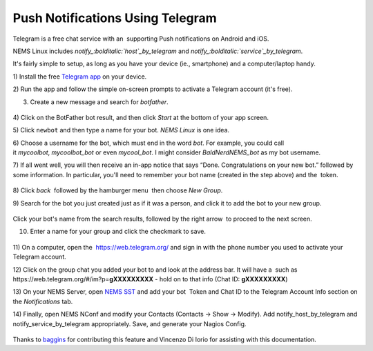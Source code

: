 Push Notifications Using Telegram
=================================

Telegram is a free chat service with an  supporting Push notifications
on Android and iOS.

NEMS Linux
includes *notify_:bolditalic:`host`_by_telegram* and *notify_:bolditalic:`service`_by_telegram*.

It's fairly simple to setup, as long as you have your device (ie.,
smartphone) and a computer/laptop handy.

1) Install the free `Telegram app <https://telegram.org/apps>`__ on your
device.

2) Run the app and follow the simple on-screen prompts to activate a
Telegram account (it's free).

3) Create a new message and search for *botfather*.

.. figure:: ../img/screenshot_2019-08-19-19-28-48-089_org.telegram.messenger.png
  :width: 400
  :align: center
  :alt: Botfather

4) Click on the BotFather bot result, and then click *Start* at the
bottom of your app screen.

5) Click ``newbot`` and then type a name for your bot. *NEMS Linux* is
one idea.

6) Choose a username for the bot, which must end in the word *bot*. For
example, you could call it *mycoolbot*, *mycoolbot_bot* or
even *mycool_bot*. I might consider *BaldNerdNEMS_bot* as my bot
username.

7) If all went well, you will then receive an in-app notice that says
“Done. Congratulations on your new bot.” followed by some information.
In particular, you'll need to remember your bot name (created in the
step above) and the  token.

.. figure:: ../img/screenshot_2019-08-19-19-32-50-622_org.telegram.messenger.png
  :width: 400
  :align: center
  :alt: Botfather 2

8) Click *back* |back| followed by the hamburger menu |hamburger| then choose *New
Group*.

.. |back| image:: ../img/back.png
   :height: 2em

.. |hamburger| image:: ../img/hamburger.png
   :height: 2em 

9) Search for the bot you just created just as if it was a person, and
click it to add the bot to your new group.

.. figure:: ../img/screenshot_2019-08-19-19-41-44-985_org.telegram.messenger.png
  :width: 400
  :align: center
  :alt: New Group 200000

Click your bot's name from the search results, followed by the right
arrow |rightarrow| to proceed to the next screen.

.. |rightarrow| image:: ../img/rightarrow.png
   :height: 2em

10) Enter a name for your group and click the checkmark to save.

.. figure:: ../img/screenshot_2019-08-19-19-43-25-138_org.telegram.messenger.png
  :width: 400
  :align: center
  :alt: New Group

11) On a computer, open the  https://web.telegram.org/ and sign in with
the phone number you used to activate your Telegram account.

12) Click on the group chat you added your bot to and look at the
address bar. It will have a  such as
\https://web.telegram.org/#/im?p=\ **gXXXXXXXXX** - hold on to that info
(Chat ID: **gXXXXXXXXX**)

13) On your NEMS Server, open `NEMS
SST <https://docs.nemslinux.com/en/latest/apps/nemssst.html>`__ and add your
bot  Token and Chat ID to the Telegram Account Info section on
the *Notifications* tab.

14) Finally, open NEMS NConf and modify your Contacts (Contacts → Show →
Modify). Add notify_host_by_telegram and notify_service_by_telegram
appropriately. Save, and generate your Nagios Config.

.. figure:: ../img/telegram.png
  :width: 400
  :align: center
  :alt: Telegram

Thanks
to `baggins <https://forum.nemslinux.com/viewtopic.php?f=44&t=96&hilit=baggins>`__ for
contributing this feature and Vincenzo Di Iorio for assisting with this
documentation.
